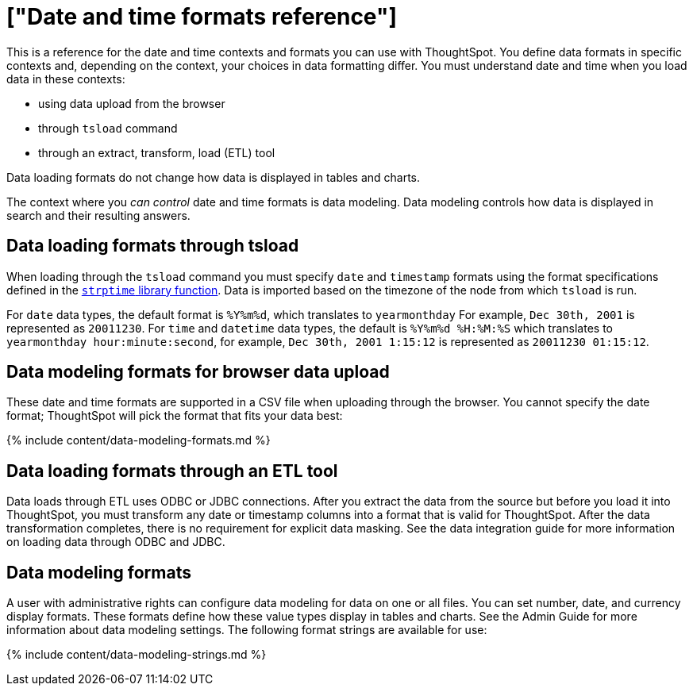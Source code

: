 = ["Date and time formats reference"]
:last_updated: 11/19/2019
:permalink: /:collection/:path.html
:sidebar: mydoc_sidebar
:summary: ThoughtSpot supports several date and time formats.

This is a reference for the date and time contexts and formats you can use with ThoughtSpot.
You define data formats in specific contexts and, depending on the context, your choices in data formatting differ.
You must understand date  and time when you load data in these contexts:

* using data upload from the browser
* through `tsload` command
* through an extract, transform, load (ETL) tool

Data loading formats do not change how data is displayed in tables and charts.

The context where you _can control_ date and time formats is data modeling.
Data modeling controls how data is displayed in search and their resulting answers.

== Data loading formats through tsload

When loading through the `tsload` command you must specify `date` and `timestamp` formats using the format specifications defined in the http://man7.org/linux/man-pages/man3/strptime.3.html[`strptime` library function].
Data is imported based on the timezone of the node from which `tsload` is run.

For `date` data types, the default format is `%Y%m%d`, which translates to `yearmonthday`  For example, `Dec 30th, 2001` is represented as `20011230`.
For `time` and `datetime` data types, the default is `%Y%m%d %H:%M:%S` which translates to `yearmonthday hour:minute:second`, for example, `Dec 30th, 2001 1:15:12` is represented as `20011230 01:15:12`.

== Data modeling formats for browser data upload

These date and time formats are supported in a CSV file when uploading through the browser.
You cannot specify the date format;
ThoughtSpot will pick the format that fits your data best:

{% include content/data-modeling-formats.md %}

== Data loading formats through an ETL tool

Data loads through ETL uses ODBC or JDBC connections.
After you extract the data from the source but before you load it into ThoughtSpot, you must transform any date or timestamp columns into a format that is valid for ThoughtSpot.
After the data transformation completes, there is no requirement for explicit data masking.
See the data integration guide for more information on loading data through ODBC and JDBC.

== Data modeling formats

A user with administrative rights can configure data modeling for data on one or all files.
You can set number, date, and currency display formats.
These formats define how these value types display in tables and charts.
See the Admin Guide for more information about data modeling settings.
The following format strings are available for use:

{% include content/data-modeling-strings.md %}
